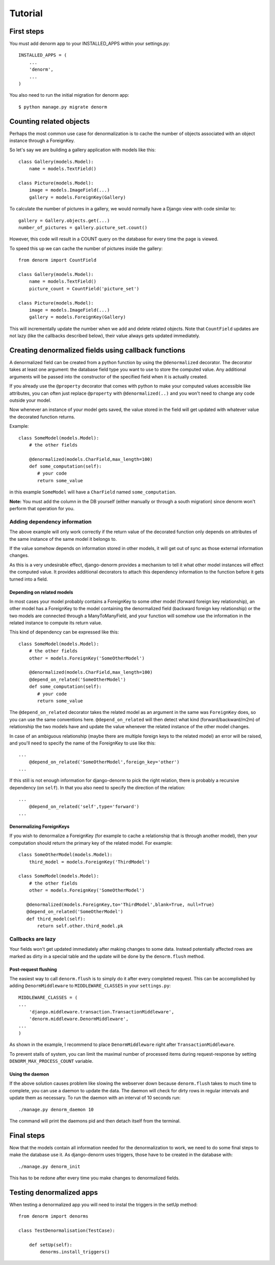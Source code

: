 ========
Tutorial
========

First steps
===========

You must add denorm app to your INSTALLED_APPS within your settings.py::


    INSTALLED_APPS = (
        ...
        'denorm',
        ...
    )


You also need to run the initial migration for denorm app::

    $ python manage.py migrate denorm

Counting related objects
========================

Perhaps the most common use case for denormalization is to cache the number
of objects associated with an object instance through a ForeignKey.

So let's say we are building a gallery application with models like this::

    class Gallery(models.Model):
        name = models.TextField()

    class Picture(models.Model):
        image = models.ImageField(...)
        gallery = models.ForeignKey(Gallery)

To calculate the number of pictures in a gallery, we would normally have a Django view with code similar to::

    gallery = Gallery.objects.get(...)
    number_of_pictures = gallery.picture_set.count()

However, this code will result in a COUNT query on the database for every time the page is viewed.

To speed this up we can cache the number of pictures inside the gallery::

    from denorm import CountField

    class Gallery(models.Model):
        name = models.TextField()
        picture_count = CountField('picture_set')

    class Picture(models.Model):
        image = models.ImageField(...)
        gallery = models.ForeignKey(Gallery)

This will incrementally update the number when we add and delete related objects.
Note that ``CountField`` updates are not lazy (like the callbacks described below), their value always gets updated immediately.


Creating denormalized fields using callback functions
=====================================================

A denormalized field can be created from a python function by using the ``@denormalized`` decorator.
The decorator takes at least one argument: the database field type you want to use to store the computed
value. Any additional arguments will be passed into the constructor of the specified field when it is actually
created.

If you already use the ``@property`` decorator that comes with python to make your computed values accessible
like attributes, you can often just replace ``@property`` with ``@denormalized(..)`` and you  won't need to change any code outside your model.

Now whenever an instance of your model gets saved, the value stored in the field will get updated
with whatever value the decorated function returns.

Example::

    class SomeModel(models.Model):
        # the other fields
        
        @denormalized(models.CharField,max_length=100)
        def some_computation(self):
           # your code
           return some_value

in this example ``SomeModel`` will have a ``CharField`` named ``some_computation``.

**Note:** You must add the column in the DB yourself (either manually or through a south migration) since 
denorm won't perform that operation for you.

Adding dependency information
-----------------------------

The above example will only work correctly if the return value of the
decorated function only depends on attributes of the same instance of the same
model it belongs to.

If the value somehow depends on information stored in other models, it will get
out of sync as those external information changes.

As this is a very undesirable effect, django-denorm provides a mechanism to
tell it what other model instances will effect the computed value. It provides
additional decorators to attach this dependency information to the function
before it gets turned into a field.

Depending on related models
^^^^^^^^^^^^^^^^^^^^^^^^^^^

In most cases your model probably contains a ForeignKey to some other model
(forward foreign key relationship), an other model has a ForeignKey to the
model containing the denormalized field (backward foreign key relationship)
or the two models are connected through a ManyToManyField,
and your function will somehow use the information in the related instance to
compute its return value.

This kind of dependency can be expressed like this::

    class SomeModel(models.Model):
        # the other fields
        other = models.ForeignKey('SomeOtherModel')

        @denormalized(models.CharField,max_length=100)
        @depend_on_related('SomeOtherModel')
        def some_computation(self):
           # your code
           return some_value

The ``@depend_on_related`` decorator takes the related model as an argument in
the same was ``ForeignKey`` does, so you can use the same conventions here.
``@depend_on_related`` will then detect what kind (forward/backward/m2m)
of relationship the two
models have and update the value whenever the related instance of the other
model changes.

In case of an ambiguous relationship (maybe there are multiple foreign keys
to the related model) an error will be raised, and you'll need to specify the
name of the ForeignKey to use like this::

    ...
        @depend_on_related('SomeOtherModel',foreign_key='other')
    ...

If this still is not enough information for django-denorm to pick the right
relation, there is probably a recursive dependency (on ``self``).
In that you also need to specify the direction of the relation::

    ...
        @depend_on_related('self',type='forward')
    ...
    
Denormalizing ForeignKeys
^^^^^^^^^^^^^^^^^^^^^^^^^

If you wish to denormalize a ForeignKey (for example to cache a relationship that
is through another model), then your computation should return the primary key of
the related model. For example::

    class SomeOtherModel(models.Model):
        third_model = models.ForeignKey('ThirdModel')

    class SomeModel(models.Model):
        # the other fields
        other = models.ForeignKey('SomeOtherModel')

       @denormalized(models.ForeignKey,to='ThirdModel',blank=True, null=True)
       @depend_on_related('SomeOtherModel')
       def third_model(self):
           return self.other.third_model.pk

Callbacks are lazy
------------------

Your fields won't get updated immediately after making changes to some data.
Instead potentially affected rows are marked as dirty in a special table and the
update will be done by the ``denorm.flush`` method.

Post-request flushing
^^^^^^^^^^^^^^^^^^^^^

The easiest way to call ``denorm.flush`` is to simply do it after every completed request.
This can be accomplished by adding ``DenormMiddleware`` to ``MIDDLEWARE_CLASSES`` in your ``settings.py``::

    MIDDLEWARE_CLASSES = (
    ...
        'django.middleware.transaction.TransactionMiddleware',
        'denorm.middleware.DenormMiddleware',
    ...
    )

As shown in the example, I recommend to place ``DenormMiddleware`` right after ``TransactionMiddleware``.

To prevent stalls of system, you can limit the maximal number of processed items during request-response by setting ``DENORM_MAX_PROCESS_COUNT`` variable.

Using the daemon
^^^^^^^^^^^^^^^^

If the above solution causes problem like slowing the webserver down because
``denorm.flush`` takes to much time to complete, you can use a daemon to update the data.
The daemon will check for dirty rows in regular intervals and update them as necessary.
To run the daemon with an interval of 10 seconds run::

    ./manage.py denorm_daemon 10

The command will print the daemons pid and then detach itself from the terminal.

Final steps
===========

Now that the models contain all information needed for the denormalization to work,
we need to do some final steps to make the database use it. As django-denorm uses triggers,
those have to be created in the database with::

    ./manage.py denorm_init

This has to be redone after every time you make changes to denormalized fields.

Testing denormalized apps
=========================

When testing a denormalized app you will need to instal the triggers in the setUp method::

    from denorm import denorms

    class TestDenormalisation(TestCase):

        def setUp(self):
            denorms.install_triggers()